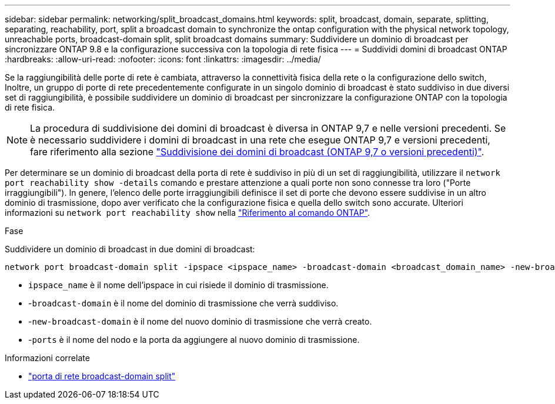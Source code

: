 ---
sidebar: sidebar 
permalink: networking/split_broadcast_domains.html 
keywords: split, broadcast, domain, separate, splitting, separating, reachability, port, split a broadcast domain to synchronize the ontap configuration with the physical network topology, unreachable ports, broadcast-domain split, split broadcast domains 
summary: Suddividere un dominio di broadcast per sincronizzare ONTAP 9.8 e la configurazione successiva con la topologia di rete fisica 
---
= Suddividi domini di broadcast ONTAP
:hardbreaks:
:allow-uri-read: 
:nofooter: 
:icons: font
:linkattrs: 
:imagesdir: ../media/


[role="lead"]
Se la raggiungibilità delle porte di rete è cambiata, attraverso la connettività fisica della rete o la configurazione dello switch, Inoltre, un gruppo di porte di rete precedentemente configurate in un singolo dominio di broadcast è stato suddiviso in due diversi set di raggiungibilità, è possibile suddividere un dominio di broadcast per sincronizzare la configurazione ONTAP con la topologia di rete fisica.


NOTE: La procedura di suddivisione dei domini di broadcast è diversa in ONTAP 9,7 e nelle versioni precedenti. Se è necessario suddividere i domini di broadcast in una rete che esegue ONTAP 9,7 e versioni precedenti, fare riferimento alla sezione link:https://docs.netapp.com/us-en/ontap-system-manager-classic/networking-bd/split_broadcast_domains97.html["Suddivisione dei domini di broadcast (ONTAP 9,7 o versioni precedenti)"^].

Per determinare se un dominio di broadcast della porta di rete è suddiviso in più di un set di raggiungibilità, utilizzare il `network port reachability show -details` comando e prestare attenzione a quali porte non sono connesse tra loro ("Porte irraggiungibili"). In genere, l'elenco delle porte irraggiungibili definisce il set di porte che devono essere suddivise in un altro dominio di trasmissione, dopo aver verificato che la configurazione fisica e quella dello switch sono accurate. Ulteriori informazioni su `network port reachability show` nella link:https://docs.netapp.com/us-en/ontap-cli/network-port-reachability-show.html["Riferimento al comando ONTAP"^].

.Fase
Suddividere un dominio di broadcast in due domini di broadcast:

....
network port broadcast-domain split -ipspace <ipspace_name> -broadcast-domain <broadcast_domain_name> -new-broadcast-domain <broadcast_domain_name> -ports <node:port,node:port>
....
* `ipspace_name` è il nome dell'ipspace in cui risiede il dominio di trasmissione.
* -`broadcast-domain` è il nome del dominio di trasmissione che verrà suddiviso.
* -`new-broadcast-domain` è il nome del nuovo dominio di trasmissione che verrà creato.
* -`ports` è il nome del nodo e la porta da aggiungere al nuovo dominio di trasmissione.


.Informazioni correlate
* link:https://docs.netapp.com/us-en/ontap-cli/network-port-broadcast-domain-split.html["porta di rete broadcast-domain split"^]

